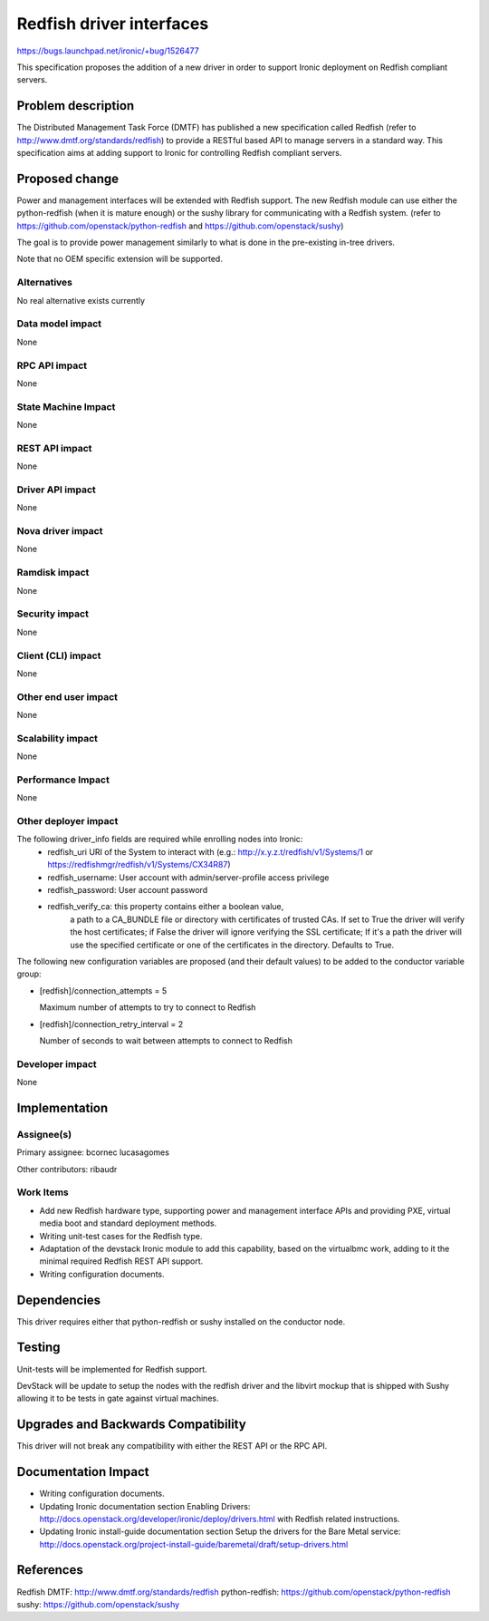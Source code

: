 ..
 This work is licensed under a Creative Commons Attribution 3.0 Unported
 License.

 http://creativecommons.org/licenses/by/3.0/legalcode

=========================
Redfish driver interfaces
=========================

https://bugs.launchpad.net/ironic/+bug/1526477

This specification proposes the addition of a new driver in order to support
Ironic deployment on Redfish compliant servers.

Problem description
===================

The Distributed Management Task Force (DMTF) has published a new specification
called Redfish (refer to http://www.dmtf.org/standards/redfish) to provide a
RESTful based API to manage servers in a standard way. This specification aims
at adding support to Ironic for controlling Redfish compliant servers.

Proposed change
===============

Power and management interfaces will be extended with Redfish support.
The new Redfish module can use either the python-redfish (when it is mature
enough) or the sushy library for communicating with a Redfish system.
(refer to https://github.com/openstack/python-redfish and
https://github.com/openstack/sushy)

The goal is to provide power management similarly to what is done
in the pre-existing in-tree drivers.

Note that no OEM specific extension will be supported.

Alternatives
------------
No real alternative exists currently

Data model impact
-----------------
None

RPC API impact
--------------
None

State Machine Impact
--------------------
None

REST API impact
---------------
None

Driver API impact
-----------------
None

Nova driver impact
------------------
None

Ramdisk impact
--------------
None

Security impact
---------------
None

Client (CLI) impact
-------------------
None

Other end user impact
---------------------
None

Scalability impact
------------------
None

Performance Impact
------------------
None

Other deployer impact
---------------------
The following driver_info fields are required while enrolling nodes into Ironic:
    * redfish_uri URI of the System to interact with
      (e.g.: http://x.y.z.t/redfish/v1/Systems/1 or
      https://redfishmgr/redfish/v1/Systems/CX34R87)
    * redfish_username: User account with admin/server-profile access privilege
    * redfish_password: User account password
    * redfish_verify_ca: this property contains either a boolean value,
                         a path to a CA_BUNDLE file or directory with
                         certificates of trusted CAs. If set to True
                         the driver will verify the host certificates;
                         if False the driver will ignore verifying the
                         SSL certificate; If it's a path the driver will
                         use the specified certificate or one of the
                         certificates in the directory. Defaults to True.

The following new configuration variables are proposed (and their default
values) to be added to the conductor variable group:

* [redfish]/connection_attempts = 5

  Maximum number of attempts to try to connect to Redfish

* [redfish]/connection_retry_interval = 2

  Number of seconds to wait between attempts to connect to Redfish

Developer impact
----------------
None

Implementation
==============

Assignee(s)
-----------

Primary assignee:
bcornec
lucasagomes

Other contributors:
ribaudr

Work Items
----------

* Add new Redfish hardware type, supporting power and management interface
  APIs and providing PXE, virtual media boot and standard deployment
  methods.
* Writing unit-test cases for the Redfish type.
* Adaptation of the devstack Ironic module to add this capability, based
  on the virtualbmc work, adding to it the minimal required Redfish REST
  API support.
* Writing configuration documents.

Dependencies
============
This driver requires either that python-redfish or sushy installed on the
conductor node.

Testing
=======
Unit-tests will be implemented for Redfish support.

DevStack will be update to setup the nodes with the redfish driver and
the libvirt mockup that is shipped with Sushy allowing it to be tests
in gate against virtual machines.

Upgrades and Backwards Compatibility
====================================
This driver will not break any compatibility with either the REST API or
the RPC API.

Documentation Impact
====================
* Writing configuration documents.
* Updating Ironic documentation section _`Enabling Drivers`:
  http://docs.openstack.org/developer/ironic/deploy/drivers.html with Redfish
  related instructions.
* Updating Ironic install-guide documentation section
  _`Setup the drivers for the Bare Metal service`:
  http://docs.openstack.org/project-install-guide/baremetal/draft/setup-drivers.html

References
==========

_`Redfish DMTF`: http://www.dmtf.org/standards/redfish
_`python-redfish`: https://github.com/openstack/python-redfish
_`sushy`: https://github.com/openstack/sushy
